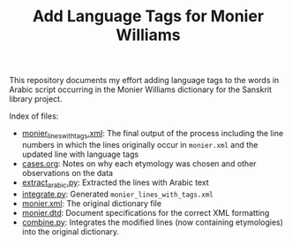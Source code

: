 #+TITLE: Add Language Tags for Monier Williams

This repository documents my effort adding language tags to the words in Arabic script occurring in the Monier Williams dictionary for the Sanskrit library project.

Index of files:
- [[file:monier_lines_with_tags.xml][monier_lines_with_tags.xml]]: The final output of the process including the line numbers in which the lines originally occur in ~monier.xml~ and the updated line with language tags
- [[file:cases.org][cases.org]]: Notes on why each etymology was chosen and other observations on the data
- [[file:extract_arabic.py][extract_arabic.py]]: Extracted the lines with Arabic text
- [[file:integrate.py][integrate.py]]: Generated ~monier_lines_with_tags.xml~
- [[file:monier.xml][monier.xml]]: The original dictionary file
- [[file:monier.dtd][monier.dtd]]: Document specifications for the correct XML formatting
- [[file:combine.py][combine.py]]: Integrates the modified lines (now containing etymologies) into the original dictionary. 
